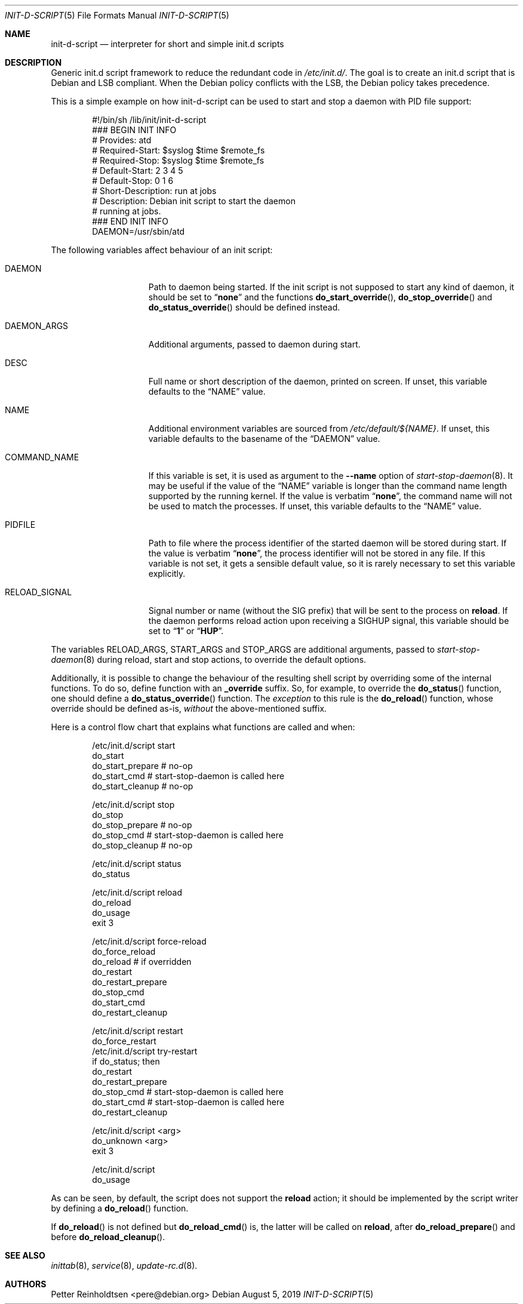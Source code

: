 .Dd August 5, 2019
.Dt INIT\-D\-SCRIPT 5 "Debian sysvinit"
.Os Debian
.Sh NAME
.Nm init\-d\-script
.Nd interpreter for short and simple init.d scripts
.Sh DESCRIPTION
Generic init.d script framework to reduce the redundant code in
.Pa /etc/init.d/ .
The goal is to create an init.d script that is Debian and LSB compliant.
When the Debian policy conflicts with the LSB, the Debian policy takes
precedence.
.Pp
This is a simple example on how init\-d\-script can be used to start
and stop a daemon with PID file support:
.Bd -literal -offset indent
#!/bin/sh /lib/init/init\-d\-script
### BEGIN INIT INFO
# Provides:          atd
# Required\-Start:    $syslog $time $remote_fs
# Required\-Stop:     $syslog $time $remote_fs
# Default\-Start:     2 3 4 5
# Default\-Stop:      0 1 6
# Short\-Description: run at jobs
# Description:       Debian init script to start the daemon
#                    running at jobs.
### END INIT INFO
DAEMON=/usr/sbin/atd
.Ed
.Pp
The following variables affect behaviour of an init script:
.Bl -tag -width "RELOAD_SIGNAL"
.It Ev DAEMON
Path to daemon being started.
If the init script is not supposed to start any kind of daemon,
it should be set to
.Dq Li none
and the functions
.Fn do_start_override ,
.Fn do_stop_override
and
.Fn do_status_override
should be defined instead.
.It Ev DAEMON_ARGS
Additional arguments, passed to daemon during start.
.It Ev DESC
Full name or short description of the daemon, printed on screen.
If unset, this variable defaults to the
.Dq Ev NAME
value.
.It Ev NAME
Additional environment variables are sourced from
.Pa /etc/default/${NAME} .
If unset, this variable defaults to the basename of the
.Dq Ev DAEMON
value.
.It Ev COMMAND_NAME
If this variable is set, it is used as argument to the
.Fl \-name
option of
.Xr start\-stop\-daemon 8 .
It may be useful if the value of the
.Dq Ev NAME
variable is longer than the command name length supported by
the running kernel.
If the value is verbatim
.Dq Li none ,
the command name will not be used to match the processes.
If unset, this variable defaults to the
.Dq Ev NAME
value.
.It Ev PIDFILE
Path to file where the process identifier of the started daemon
will be stored during start.
If the value is verbatim
.Dq Li none ,
the process identifier will not be stored in any file.
If this variable is not set, it gets a sensible default value,
so it is rarely necessary to set this variable explicitly.
.It Ev RELOAD_SIGNAL
Signal number or name (without the SIG prefix) that will be sent to
the process on
.Ic reload .
If the daemon performs reload action upon receiving a
.Dv SIGHUP
signal, this variable should be set to
.Dq Li 1
or
.Dq Li HUP .
.El
.Pp
The variables
.Ev RELOAD_ARGS ,
.Ev START_ARGS
and
.Ev STOP_ARGS
are additional arguments, passed to
.Xr start\-stop\-daemon 8
during reload, start and stop actions, to override the default options.
.Pp
Additionally, it is possible to change the behaviour of the resulting
shell script by overriding some of the internal functions.
To do so, define function with an
.Ic _override
suffix.
So, for example, to override the
.Fn do_status
function, one should define a
.Fn do_status_override
function.
The
.Em exception
to this rule is the
.Fn do_reload
function, whose override should be defined as-is,
.Em without
the above-mentioned suffix.
.Pp
Here is a control flow chart that explains what functions are called and when:
.Bd -literal -offset indent
/etc/init.d/script start
  do_start
    do_start_prepare # no-op
    do_start_cmd     # start\-stop\-daemon is called here
    do_start_cleanup # no-op

/etc/init.d/script stop
  do_stop
    do_stop_prepare # no-op
    do_stop_cmd     # start\-stop\-daemon is called here
    do_stop_cleanup # no-op

/etc/init.d/script status
  do_status

/etc/init.d/script reload
  do_reload
    do_usage
    exit 3

/etc/init.d/script force\-reload
  do_force_reload
    do_reload   # if overridden
    do_restart
      do_restart_prepare
      do_stop_cmd
      do_start_cmd
      do_restart_cleanup

/etc/init.d/script restart
  do_force_restart
/etc/init.d/script try\-restart
  if do_status; then
    do_restart
      do_restart_prepare
      do_stop_cmd  # start\-stop\-daemon is called here
      do_start_cmd # start\-stop\-daemon is called here
      do_restart_cleanup

/etc/init.d/script \*(Ltarg\*(Gt
  do_unknown \*(Ltarg\*(Gt
    exit 3

/etc/init.d/script
  do_usage
.Ed
.Pp
As can be seen, by default, the script does not support the
.Ic reload
action; it should be implemented by the script writer by defining a
.Fn do_reload
function.
.Pp
If
.Fn do_reload
is not defined but
.Fn do_reload_cmd
is, the latter will be called on
.Ic reload ,
after
.Fn do_reload_prepare
and before
.Fn do_reload_cleanup .
.Sh SEE ALSO
.Xr inittab 8 ,
.Xr service 8 ,
.Xr update\-rc.d 8 .
.Sh AUTHORS
.An -nosplit
.An Petter Reinholdtsen Aq pere@debian.org
